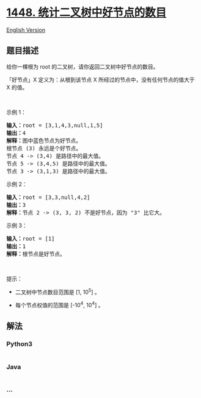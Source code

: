 * [[https://leetcode-cn.com/problems/count-good-nodes-in-binary-tree][1448.
统计二叉树中好节点的数目]]
  :PROPERTIES:
  :CUSTOM_ID: 统计二叉树中好节点的数目
  :END:
[[./solution/1400-1499/1448.Count Good Nodes in Binary Tree/README_EN.org][English
Version]]

** 题目描述
   :PROPERTIES:
   :CUSTOM_ID: 题目描述
   :END:

#+begin_html
  <!-- 这里写题目描述 -->
#+end_html

#+begin_html
  <p>
#+end_html

给你一棵根为 root 的二叉树，请你返回二叉树中好节点的数目。

#+begin_html
  </p>
#+end_html

#+begin_html
  <p>
#+end_html

「好节点」X 定义为：从根到该节点 X 所经过的节点中，没有任何节点的值大于
X 的值。

#+begin_html
  </p>
#+end_html

#+begin_html
  <p>
#+end_html

 

#+begin_html
  </p>
#+end_html

#+begin_html
  <p>
#+end_html

示例 1：

#+begin_html
  </p>
#+end_html

#+begin_html
  <p>
#+end_html

#+begin_html
  </p>
#+end_html

#+begin_html
  <pre><strong>输入：</strong>root = [3,1,4,3,null,1,5]
  <strong>输出：</strong>4
  <strong>解释：</strong>图中蓝色节点为好节点。
  根节点 (3) 永远是个好节点。
  节点 4 -&gt; (3,4) 是路径中的最大值。
  节点 5 -&gt; (3,4,5) 是路径中的最大值。
  节点 3 -&gt; (3,1,3) 是路径中的最大值。</pre>
#+end_html

#+begin_html
  <p>
#+end_html

示例 2：

#+begin_html
  </p>
#+end_html

#+begin_html
  <p>
#+end_html

#+begin_html
  </p>
#+end_html

#+begin_html
  <pre><strong>输入：</strong>root = [3,3,null,4,2]
  <strong>输出：</strong>3
  <strong>解释：</strong>节点 2 -&gt; (3, 3, 2) 不是好节点，因为 &quot;3&quot; 比它大。</pre>
#+end_html

#+begin_html
  <p>
#+end_html

示例 3：

#+begin_html
  </p>
#+end_html

#+begin_html
  <pre><strong>输入：</strong>root = [1]
  <strong>输出：</strong>1
  <strong>解释：</strong>根节点是好节点。</pre>
#+end_html

#+begin_html
  <p>
#+end_html

 

#+begin_html
  </p>
#+end_html

#+begin_html
  <p>
#+end_html

提示：

#+begin_html
  </p>
#+end_html

#+begin_html
  <ul>
#+end_html

#+begin_html
  <li>
#+end_html

二叉树中节点数目范围是 [1, 10^5] 。

#+begin_html
  </li>
#+end_html

#+begin_html
  <li>
#+end_html

每个节点权值的范围是 [-10^4, 10^4] 。

#+begin_html
  </li>
#+end_html

#+begin_html
  </ul>
#+end_html

** 解法
   :PROPERTIES:
   :CUSTOM_ID: 解法
   :END:

#+begin_html
  <!-- 这里可写通用的实现逻辑 -->
#+end_html

#+begin_html
  <!-- tabs:start -->
#+end_html

*** *Python3*
    :PROPERTIES:
    :CUSTOM_ID: python3
    :END:

#+begin_html
  <!-- 这里可写当前语言的特殊实现逻辑 -->
#+end_html

#+begin_src python
#+end_src

*** *Java*
    :PROPERTIES:
    :CUSTOM_ID: java
    :END:

#+begin_html
  <!-- 这里可写当前语言的特殊实现逻辑 -->
#+end_html

#+begin_src java
#+end_src

*** *...*
    :PROPERTIES:
    :CUSTOM_ID: section
    :END:
#+begin_example
#+end_example

#+begin_html
  <!-- tabs:end -->
#+end_html
